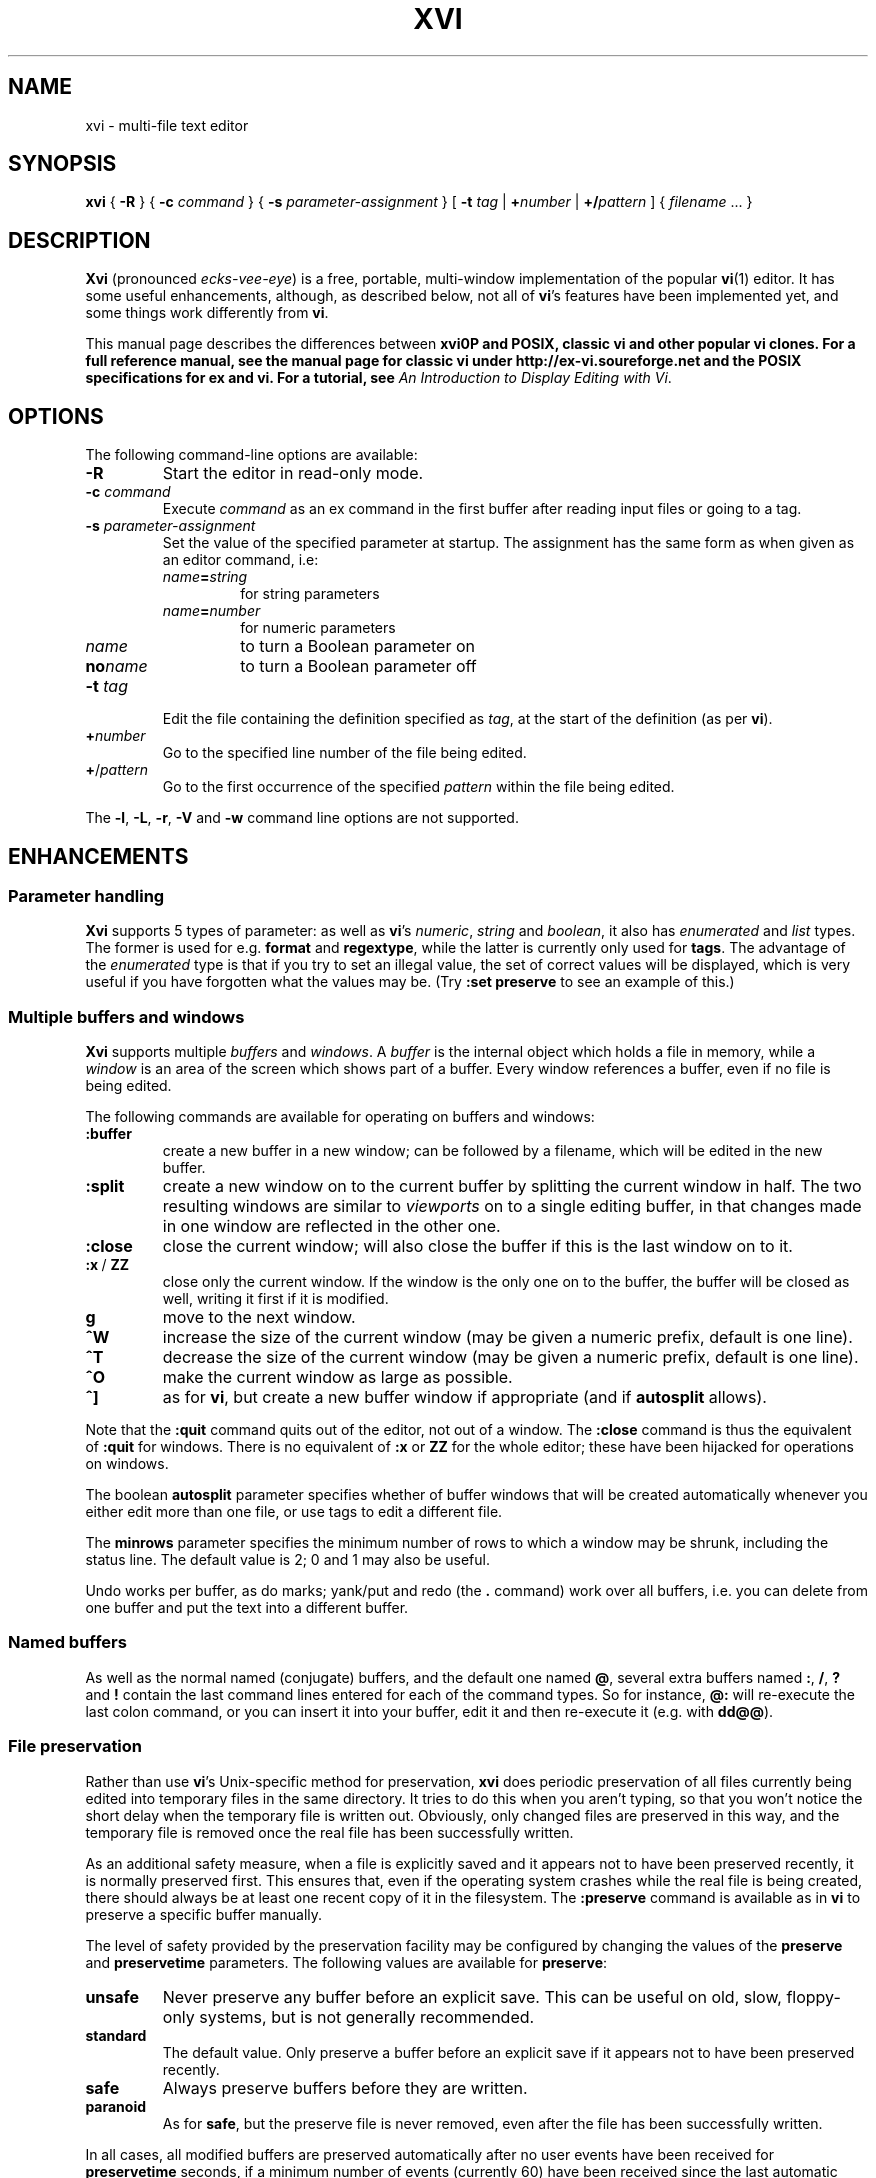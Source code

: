 .TH XVI 1 19/6/1992 Unix
.nh
.rm hy
.SH NAME
xvi \- multi-file text editor
.SH SYNOPSIS
.B xvi
{
.B \-R
}
{
.B \-c
.I command
}
{
.B \-s
.I parameter-assignment
}
[
.B \-t
.I tag
|
.BI + number
|
.BI +/ pattern
]
{
.I filename
\&.\|.\|.
}
.SH DESCRIPTION
\fBXvi\fP (pronounced \fIecks-vee-eye\fP)
is a free, portable, multi-window implementation of the popular
.BR vi (1)
editor.
It has some useful enhancements, although, as described below,
not all of
.BR vi 's
features have been implemented yet, and some things work differently from
.BR vi .
.LP
This manual page describes the differences between \fBxvi\nfP and
POSIX, classic \fBvi\fP and other popular \fBvi\fP clones. For a full
reference manual, see
the manual page for classic vi under http://ex-vi.soureforge.net and
the POSIX specifications for ex and vi. For a tutorial, see
.IR "An Introduction to Display Editing with Vi" .
.SH OPTIONS
The following command-line options are available:
.TP
\fB\-R\fP
Start the editor in read-only mode.
.TP
\fB\-c\fP \fIcommand\fP
Execute \fIcommand\fP as an ex command in the first buffer
after reading input files or going to a tag.
.TP
\fB\-s\fP \fIparameter-assignment\fP
Set the value of the specified parameter at startup.
The assignment has the same form as when given as an editor command,
i.e:
.RS
.TP
\fIname\fB=\fIstring\fP
for string parameters
.TP
\fIname\fB=\fInumber\fP
for numeric parameters
.TP
\fIname\fP
to turn a Boolean parameter on
.TP
\fBno\fP\fIname\fP
to turn a Boolean parameter off
.RE
.TP
\fB\-t\fP \fItag\fP
Edit the file containing the definition specified as \fItag\fP,
at the start of the definition (as per \fBvi\fP).
.TP
\fB+\fP\fInumber\fP
Go to the specified line number of the file being edited.
.TP
\fB+\fP/\fIpattern\fP
Go to the first occurrence of the specified \fIpattern\fP within
the file being edited.
.LP
The \fB\-l\fP, \fB\-L\fP, \fB\-r\fP, \fB\-V\fP
and \fB\-w\fP command line options are not supported.
.\"---------------------------------------------------------------------------
.SH ENHANCEMENTS
.SS Parameter handling
.LP
\fBXvi\fP supports 5 types of parameter:
as well as \fBvi\fP's
\fInumeric\fP,
\fIstring\fP and
\fIboolean\fP,
it also has
\fIenumerated\fP and
\fIlist\fP types.
The former is used for e.g. \fBformat\fP and \fBregextype\fP,
while the latter is currently only used for \fBtags\fP.
The advantage of the \fIenumerated\fP type is that if you try
to set an illegal value, the set of correct values will be displayed,
which is very useful if you have forgotten what the values may be.
(Try \fB:set preserve\fP to see an example of this.)
.\"---------------------------------------------------------------------------
.SS Multiple buffers and windows
.LP
\fBXvi\fP supports multiple \fIbuffers\fP and \fIwindows\fP.
A
.I buffer
is the internal object
which holds a file in memory, while a
.I window
is an area of the screen which shows part of a buffer.
Every window references a buffer, even if no file is being edited.
.LP
The following commands are
available for operating on buffers and windows:
.IP \fB:buffer\fP
create a new buffer in a new window;
can be followed by a filename, which will be edited in the new buffer.
.IP \fB:split\fP
create a new window on to the current buffer by
splitting the current window in half.
The two resulting windows are similar to
.I viewports
on to a single editing buffer,
in that changes made in one window are reflected in the other one.
.IP \fB:close\fP
close the current window;
will also close the buffer if this is the last window on to it.
.IP "\fB:x\fP\ /\ \fBZZ\fP"
close only the current window.
If the window is the only one on to the buffer,
the buffer will be closed as well,
writing it first if it is modified.
.IP \fBg\fP
move to the next window.
.IP \fB^W\fP
increase the size of the current window
(may be given a numeric prefix, default is one line).
.IP \fB^T\fP
decrease the size of the current window
(may be given a numeric prefix, default is one line).
.IP \fB^O\fP
make the current window as large as possible.
.IP \fB^]\fP
as for
.BR vi ,
but create a new buffer window if appropriate
(and if
.B autosplit
allows).
.LP
Note that the
.B :quit
command quits out of the editor, not out of a window.
The
.B :close
command is thus the equivalent of
.B :quit
for windows.
There
is no equivalent of
.B :x
or
.B ZZ
for the whole editor; these have been
hijacked for operations on windows.
.LP
The boolean
.B autosplit
parameter specifies whether
of buffer windows that will be created automatically whenever you
either edit more than one file, or use tags to edit a different file.
.LP
The \fBminrows\fP parameter specifies the minimum number of rows
to which a window may be shrunk, including the status line.
The default value is 2; 0 and 1 may also be useful.
.LP
Undo works per buffer, as do marks; yank/put and redo (the
.B .
command)
work over all buffers, i.e. you can delete from one buffer and put
the text into a different buffer.
.\"---------------------------------------------------------------------------
.SS "Named buffers"
.LP
As well as the normal named (conjugate) buffers, and the default one
named \fB@\fP,
several extra buffers named
.BR : ,
.BR / ,
.B ?
and
.B !
contain the last command lines entered for each of the command types.
So for instance,
.B @:
will re-execute the last colon command, or you can insert
it into your buffer, edit it and then re-execute it (e.g. with
.BR dd@@ ).
.\"---------------------------------------------------------------------------
.SS "File preservation"
.LP
Rather than use
.BR vi 's
Unix-specific method
for preservation,
.B xvi
does periodic preservation of all files
currently being edited into temporary files in the same directory.
It tries to do this when you aren't typing, so that you won't
notice the short delay when the temporary file is written out.
Obviously, only changed files are preserved in this way, and
the temporary file is removed once the real file has been successfully
written.
.LP
As an additional safety measure,
when a file is explicitly saved
and it appears not to have been preserved recently,
it is normally preserved first.
This ensures that,
even if the operating system crashes while the
real file is being created,
there should always be at least one recent copy of it in the filesystem.
The \fB:preserve\fP command is available as in \fBvi\fP to preserve
a specific buffer manually.
.LP
The level of safety provided by the preservation facility may be configured
by changing the values of the
.B preserve
and
.B preservetime
parameters.
The following values are available for
.BR preserve :
.TP
\fBunsafe\fP
Never preserve any buffer before an explicit save.
This can be useful on old, slow, floppy-only systems,
but is not generally recommended.
.TP
\fBstandard\fP
The default value.
Only preserve a buffer before an explicit save if it appears not to have
been preserved recently.
.TP
\fBsafe\fP
Always preserve buffers before they are written.
.TP
\fBparanoid\fP
As for \fBsafe\fP, but the preserve file is never removed,
even after the file has been successfully written.
.LP
.nh
In all cases,
all modified buffers are preserved automatically after no user events
have been received for
.B preservetime
seconds,
if a minimum number of events (currently 60) have been received since the
last automatic preservation.
This behaviour can be more or less disabled by setting
.B preservetime
to a very high value.
.LP
The names given to preserve files are system-dependent,
but are generally of the form ``\fIfilename\fP.tmp'',
or ``\fIfilename\fP.001'' to ``\fIfilename\fP.999''.
If a preserve file already exists, it will not be overwritten;
instead, a new filename will be generated.
.\"---------------------------------------------------------------------------
.SS "8-bit character support"
.LP
Characters with the top bit set may be displayed, although
it is not yet possible to have null
(\(fm\^\e\^0\^\(fm)
bytes in a file buffer.
How the characters are displayed varies between systems;
on UNIX, they will be shown as an octal escape sequence,
while on \%MS-DOS, OS/2 and QNX they will be shown as the actual
character in the PC character set.
This can be controlled by setting the \fBcchars\fP and \fBmchars\fP
variables; if these parameters are set,
control- and meta-characters (respectively) are shown directly,
otherwise they are shown as some sequence of printable characters.
.LP
Tabs are normally displayed as a series of spaces of the appropriate
length (according to the \fBtabstops\fP parameter);
setting \fBlist\fP mode will cause them to be displayed as control
characters, as will unsetting the \fBtabs\fP parameter.
How the tab character is displayed is then under the control of
the \fBcchars\fP parameter.
.LP
You can use the
.B ^_
(control-underscore) command to flip the
top bit of the character the cursor is on.
This may be useful on systems where it is otherwise impossible
to enter 8-bit characters.
.\"---------------------------------------------------------------------------
.SS "File formats"
.LP
.B Xvi
can read and write text files in non-Unix formats.
The current format is given by the value of the
.B format
parameter, which
may be set to "\fBunix\fP", "\fBmsdos\fP", and so on.
This means you can edit \%MS-DOS files under UNIX, etc.
To see a list of available formats, type
.IP
.B ":se fmt=?"
.LP
If the new boolean
.B autodetect
parameter is set, xvi sniffs files before reading them to determine their
newline style and sets the default file-saving newline style to that
of the file read.
.\"---------------------------------------------------------------------------
.SS "Extended regular expressions"
.LP
.BR vi 's
.B magic
parameter is superseded by the
.B regextype
parameter,
which can take the following values:
.IP \fBtags\fP
only
.B ^
and
.B $
are significant (used for tags)
.IP \fBgrep\fP
like
.BR grep (1),
but with
.B \e\^<
and
.B \e\|\^>
added
.IP \fBegrep\fP
like
.BR egrep (1),
but with
.B \e\^<
and
.B \e\|\^>
added
.LP
The default is
.BR grep .
.LP
Note that it is still possible to set or unset \fBmagic\fP
as in \fBvi\fP; this will simply result in \fBregextype\fP
being set as appropriate.
.LP
The \fBsections\fP and \fBparagraphs\fP parameters define
.BR egrep -style
patterns to search for, rather than
.BR vi 's
simplistic (and
.BR troff -dependent)
character pairs.
.LP
A similar parameter, \fBsentences\fP, defines a pattern
for the \fB(\fP and \fB)\fP motions.
.\"---------------------------------------------------------------------------
.SS "Improved replace mode"
.LP
The
.B R
command acts more intelligently when you press return \(em
it leaves the rest of the current line alone,
and just starts
replacing text on the next line,
starting at the screen column
where you first typed
.BR R .
.\"---------------------------------------------------------------------------
.SS "Command line editing and filename completion"
.LP
While entering a `:' command or a `/' search string, as well as the usual keys,
\fBBackspace\fP to cancel the previous character,
\fB^W\fP to cancel the previous word and
\fB^U\fP to cancel the line,
.B xvi
also lets you move back and forth in the line with the arrow keys
to correct typing errors.
.LP
The \fBTab\fP key
performs filename completion on the last word in the line, which can be the
first part of a file's name or a filename regular expressions containing
special characters \fB?\fP, \fB*\fP and maybe others, depending on your
operating system.
.\"---------------------------------------------------------------------------
.SS "Command re-execution"
.LP
As well as the normal named (conjugate) buffers,
and the default one (named
.BR @ ),
there exist several extra ones named
.BR : ,
.BR / ,
.B ?
and
.BR ! ,
which contain the last command lines typed to each of the given
commands.
So for instance,
.B @:
will re-execute the last \fBex\fP command, or you can insert
it into your buffer, edit it and then re-execute it (e.g. with
.BR dd\^@@ ).
.\"---------------------------------------------------------------------------
.SS Scrolling
When multiple windows are used,
.B xvi
normally has to be able to scroll individual windows
without scrolling the whole screen.
This can be very inefficient
on terminals
without
scrolling regions,
so the
.B jumpscroll
parameter
is provided to control the editor's scrolling behaviour.
It can be set to one of:
.TP
.B off
When the cursor moves outside a window's boundaries,
and the new position is near enough,
the window will scroll to the new position.
.TP
.B on
When the cursor moves outside a window's boundaries,
the window will always jump to the new position.
.TP
.B auto
A window will scroll only if it can do so efficiently;
otherwise it will jump.
.LP
The default value is
.BR auto .
.LP
On ISA-type systems which have memory-mapped displays,
hardware character generators
and reasonably fast processors,
.B jumpscroll
should generally be set to
.BR off ;
however,
on LCD screens or other displays with a long image persistence,
this may actually make the text more difficult to read,
and many users may be more comfortable with it turned
.BR on .
.LP
Explicit scroll commands (e.g.
.B ^D
and
.BR ^E )
are not affected by
the \fBjumpscroll\fP parameter.
.\"---------------------------------------------------------------------------
.SS Colour
.LP
There are four new parameters to control screen colours:
.TP
\fBcolour\fP
colour used for text
.TP
\fBstatuscolour\fP
colour used for status lines
.TP
\fBroscolour\fP
as
.BR statuscolour ,
but for readonly files
.TP
\fBsystemcolour\fP
colour used for system mode
(i.e. subshells and after termination)
.LP
These parameters are numeric, and the value means different
things on different operating systems.
On Unix, it is an index into the
.BR termcap (5)
entries "\fBc0\fP" to "\fBc9\fP",
which are assumed to be colour-setting
escape sequences if they are present.
If they are not present,
"\fBso\fP"
(begin standout mode)
and
"\fBse\fP"
(end standout mode)
are used instead.
Values of 0 and 1 give normal text,
whereas 2 and above give standout mode.
.LP
The default colour for the
.B roscolour
parameter will generally involve red
if colours are available;
this is intended
to provide a warning to the user that writing the file
may not be possible.
.\"---------------------------------------------------------------------------
.SS "On-line help"
.LP
A primitive help facility is available; the
.B :help
command
simply creates a new
buffer window on to a standard help file.
The name of the file which is edited
is given by the
.B helpfile
string parameter;
the default on Unix versions is
\fB"/usr/lib/xvi.help"\fP.
.LP
Note that the help file buffer will be marked "not editable"
when it is created, which prevents accidental overwriting
of the help file even when the file permissions would allow it.
.\"---------------------------------------------------------------------------
.SS "Mouse support"
.LP
Some mouse support is available for micro-based systems and workstations
.
Clicking the mouse button on:
.IP "any line outside current window"
changes current window to the one indicated by the mouse
(can be used instead of \fBg\fP).
.IP "top line of any window"
scrolls window downwards (same as \fB^Y\fP).
.IP "bottom line of any window"
scrolls window upwards (same as \fB^E\fP).
.IP "status line of any window"
shows current file and lines (same as \fB^G\fP).
.IP "any text line of any window"
moves text cursor as near as possible to mouse cursor.
.LP
Also,
windows can be resized by \*Qdragging\*U the appropriate status line
up or down with the mouse.
.\"---------------------------------------------------------------------------
.SS Miscellaneous
.LP
The command
.B :wn
(write file and edit next) is provided, as in \fBPC-vi\fP.
.LP
The new
.B edit
parameter controls whether a buffer can be modified.
This may be used to implement a nicer version of
.BR view (1)
than the
standard
.B vi
version, since it won't fool you into thinking that editing
the buffer is in any way safe.
Be warned:
once having set
.BR noedit ,
it is not possible to do a
.B ":set edit"
any more.
It's a one-way street.
.LP
In insert and replace modes,
.B ^A
has the same meaning as
.B ^@
in vi, except that it
works at any time,
not just for the first character.
Also, typing
.BI ^B x
where
.I x
is the name of a conjugate buffer, inserts the contents of that
buffer into the input stream at that point.
The buffer named 
.B <
always contains the last thing inserted,
so that
.B ^B<
is the same as
.BR ^A .
.\"---------------------------------------------------------------------------
.SH LIMITATIONS
.SS "Ex mode"
.LP
The main area in which \fBxvi\fP is lacking is \fBvi\fP's
.B ex
mode,
which is not implemented at all (and neither are \fBedit\fP, \fBe\fP,
or \fBopen\fP modes).
However, many of the \fBex\fP commands are available in
.B vi
mode
as colon commands;
the colon commands that have not been implemented
are mostly those which offer
the same functionality as other commands in \fBvi\fP mode.
.LP
In particular,
.BR abbreviate ,
.BR append ,
.BR change ,
.BR ex ,
.BR insert ,
.BR open ,
.BR recover ,
.BR unabbreviate ,
.BR write>> ,
.B z
and
.B |
have not been implemented as colon commands yet.
.\"---------------------------------------------------------------------------
.SS "Vi mode"
.LP
The
.B Q
command is inappropriate in the context of
.BR xvi ,
since there is no
.B ex
mode.
.\"---------------------------------------------------------------------------
.SS Parameters
.LP
The following parameters have not been implemented, and probably won't be:
.RS
.BR ada (vim),
.BR adapath (vim),
.BR autoprint ,
.BR directory ,
.BR edcompatible ,
.BR hardtabs ,
.BR lisp ,
.BR mesg ,
.BR modelines ,
.BR open ,
.BR optimize ,
.BR prompt ,
.BR redraw ,
.BR slowopen ,
.BR sourceany ,
.BR term ,
.BR terse ,
.BR ttytype ,
.BR window
.RE
while these parameters may well be implemented at some point:
.RS
.BR autowrite
.RE
.LP
The command
.B ":se all"
gives a complete list, with current values,
of those that have been.
.\"---------------------------------------------------------------------------
.SS Miscellaneous
.LP
Appending to named buffers is not yet implemented.
.LP
Typing \fB^W\fP in insert mode does not back up one word as in \fBvi\fP.
.LP
It is not possible to interrupt the editor while it is
performing certain operations.
If you start off a big global command, you have to wait for it to finish.
.LP
Flags and counts after \fBex\fP mode commands are not supported.
.LP
The
.B :substitute
command does not support splitting of lines.
.LP
Regular expressions, although implemented (see above),
do not support the \fB~\fP metacharacter.
.LP
The \fB:global\fP command only supports the commands [\fBlps&~d\fP].
.LP
.B Undo
does not work properly when applied to macros (either \fB@\fP
or \fB:map\fP); it should undo all the changes made by the macro,
but in fact only the last command within the macro is undone.
.SH "OTHER DIFFERENCES FROM VI"
The
.B XVINIT
environment variable is read instead of
.BR EXINIT .
Whilst no files are sourced
automatically,
users who wish to have a startup file can arrange it very easily.
.BR sh (1)
or
.BR ksh (1)
users should add this line to their
.BR "$HOME/.profile" :
.IP
.BI "XVINIT=\(fmsource " xvi-startup-file "\(fm; export XVINIT"
.LP
.BR csh (1)
users should add this to their
.BR "$HOME/.login" :
.IP
.BI "setenv XVINIT \(fmsource " xvi-startup-file \(fm
.LP
and \%MS-DOS users should add this to their
.BR autoexec.bat :
.IP
.BI "set XVINIT=source" xvi-startup-file
.LP
The \fBtags\fP parameter can be used to specify multiple tags files;
these can be separated by either
``\^\e\ \|''
(backslash space) or
``,''
(comma).
.LP
Alternate files are handled slightly differently,
owing to the presence of buffer and window handling.
Essentially, when you close a buffer, its filename
is remembered as the alternate file;
when you invoke the \fB^^\fP or \fB:e\ #\fP commands,
this file is re-edited.
Note that \fB^^\fP edits the alternate file in a new buffer window,
if \fBautosplit\fP allows.
.SH "FILES"
.DS
.ta 1.5i
\fB/usr/lib/xvi.help\fP	Default help file.
.DE
.SH "SEE ALSO"
.BR ex (1),
.BR vi (1),
.BR termcap (5).
.SH BUGS
See also http://github.com/martinwguy/xvi/issues
.IP \(bu
Most
.BR termcap (5)
terminal descriptions are only tested with
.BR vi (1)
(and possibly
.BR rogue (6)).
Since
.B xvi
is, in some ways, more demanding than
.B vi
in its use of
.B termcap
capabilities, it sometimes exposes bugs or inadequacies in
.B termcap
entries.
This applies especially to scrolling regions.
.SH AVAILABILITY
.LP
.B Xvi
has been ported to \%MS-DOS, OS/2, QNX, Atari ST, Amiga
and many different versions of Unix.
Downloads are available under http://xvi.sf.net and
the source code is maintained at http://github.com/martinwguy/xvi
.SH AUTHORS
.LP
Chris and John Downey.
.LP
Derived from STEVIE, written by Tim Thompson and Tony Andrews.
